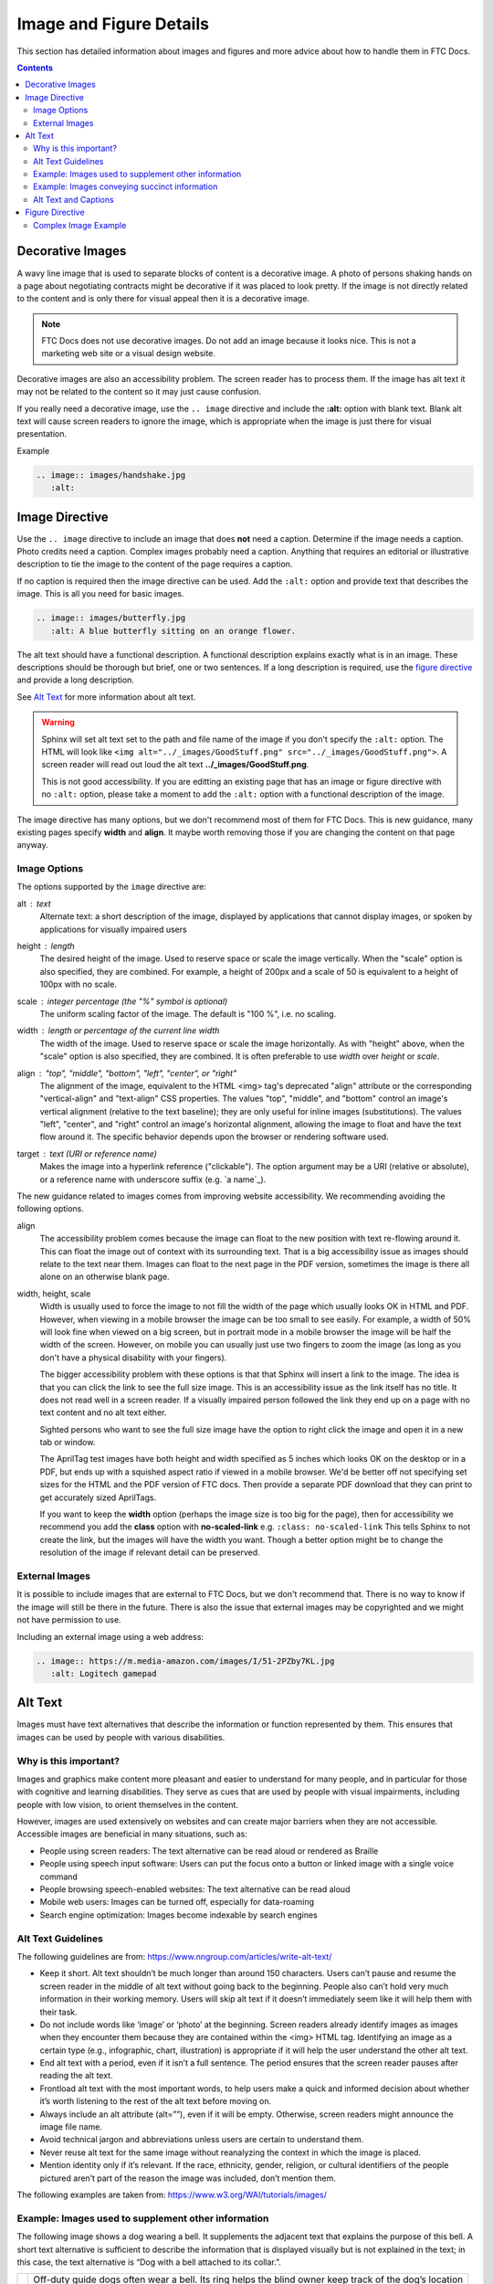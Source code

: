 Image and Figure Details
========================

This section has detailed information about images and figures and more advice about how to handle them in FTC Docs.

.. contents:: Contents
   :local:
   :depth: 2
   :backlinks: none

.. _decorative-images-label:

Decorative Images
-----------------

A wavy line image that is used to separate blocks of content is a decorative image.
A photo of persons shaking hands on a page about negotiating contracts might be decorative if it was placed to look pretty.
If the image is not directly related to the content and is only there for visual appeal then it is a decorative image.

.. note:: FTC Docs does not use decorative images. Do not add an image because it looks nice.
   This is not a marketing web site or a visual design website.

Decorative images are also an accessibility problem. The screen reader has to process them.
If the image has alt text it may not be related to the content so it may just cause confusion.

If you really need a decorative image, use the ``.. image`` directive and include the **:alt:** option with blank text.  
Blank alt text will cause screen readers to ignore the image, which is appropriate when the image is just there for visual presentation.

Example

.. code:: ReST

   .. image:: images/handshake.jpg
      :alt: 

Image Directive
---------------

Use the ``.. image`` directive to include an image that does **not** need a caption.
Determine if the image needs a caption. Photo credits need a caption. Complex images probably need a caption. 
Anything that requires an editorial or illustrative description to tie the image to the content of the page requires a caption. 

If no caption is required then the image directive can be used. 
Add the ``:alt:`` option and provide text that describes the image. 
This is all you need for basic images.

.. code:: ReST

   .. image:: images/butterfly.jpg
      :alt: A blue butterfly sitting on an orange flower.

The alt text should have a functional description. A functional description explains exactly what is in an image. 
These descriptions should be thorough but brief, one or two sentences.
If a long description is required, use the `figure directive`_ and provide a long description.

See `Alt Text`_ for more information about alt text.

.. warning:: Sphinx will set alt text set to the path and file name of the image if you don't specify the ``:alt:`` option.
   The HTML will look like ``<img alt="../_images/GoodStuff.png" src="../_images/GoodStuff.png">``.
   A screen reader will read out loud the alt text **../_images/GoodStuff.png**.
   
   This is not good accessibility. If you are editting an existing page that has an image or figure directive with no ``:alt:`` option,
   please take a moment to add the ``:alt:`` option with a functional description of the image.

The image directive has many options, but we don't recommend most of them for FTC Docs. 
This is new guidance, many existing pages specify **width** and **align**.
It maybe worth removing those if you are changing the content on that page anyway.

Image Options
^^^^^^^^^^^^^

The options supported by the ``image`` directive are:

alt : *text*
   Alternate text: a short description of the image, displayed by applications
   that cannot display images, or spoken by applications for visually impaired
   users
height : *length*
   The desired height of the image. Used to reserve space or scale the image
   vertically. When the "scale" option is also specified, they are combined.
   For example, a height of 200px and a scale of 50 is equivalent to a height
   of 100px with no scale.
scale : *integer percentage (the "%" symbol is optional)*
   The uniform scaling factor of the image. The default is "100 %", i.e. no
   scaling.
width : *length or percentage of the current line width*
   The width of the image. Used to reserve space or scale the image
   horizontally. As with "height" above, when the "scale" option is also
   specified, they are combined. It is often preferable to use *width*
   over *height* or *scale*.
align : "top", "middle", "bottom", "left", "center", or "right"
   The alignment of the image, equivalent to the HTML <img> tag's deprecated
   "align" attribute or the corresponding "vertical-align" and "text-align" CSS
   properties. The values "top", "middle", and "bottom" control an image's
   vertical alignment (relative to the text baseline); they are only useful for
   inline images (substitutions). The values "left", "center", and "right"
   control an image's horizontal alignment, allowing the image to float and
   have the text flow around it. The specific behavior depends upon the browser
   or rendering software used.
target : *text (URI or reference name)*
   Makes the image into a hyperlink reference ("clickable"). The option
   argument may be a URI (relative or absolute), or a reference name with
   underscore suffix (e.g. \`a name`_).

The new guidance related to images comes from improving website accessibility.
We recommending avoiding the following options.


align 
   The accessibility problem comes because the image can float to the new position with text re-flowing around it.
   This can float the image out of context with its surrounding text. That is a big accessibility issue as images should relate to the text near them.
   Images can float to the next page in the PDF version, sometimes the image is there all alone on an otherwise blank page.

width, height, scale
   Width is usually used to force the image to not fill the width of the page which usually looks OK in HTML and PDF. 
   However, when viewing in a mobile browser the image can be too small to see easily.
   For example, a width of 50% will look fine when viewed on a big screen, but in portrait mode in a mobile browser the image will be half the width of the screen.
   However, on mobile you can usually just use two fingers to zoom the image (as long as you don't have a physical disability with your fingers). 
   
   The bigger accessibility problem with these options is that that Sphinx will insert a link to the image. 
   The idea is that you can click the link to see the full size image.
   This is an accessibility issue as the link itself has no title. It does not read well in a screen reader.
   If a visually impaired person followed the link they end up on a page with no text content and no alt text either.
   
   Sighted persons who want to see the full size image have the option to right click the image and open it in a new tab or window.
   
   The AprilTag test images have both height and width specified as 5 inches which looks OK on the desktop or in a PDF,
   but ends up with a squished aspect ratio if viewed in a mobile browser.
   We'd be better off not specifying set sizes for the HTML and the PDF version of FTC docs.
   Then provide a separate PDF download that they can print to get accurately sized AprilTags.
   
   If you want to keep the **width** option (perhaps the image size is too big for the page), 
   then for accessibility we recommend you add the **class** option with **no-scaled-link** e.g. ``:class: no-scaled-link``
   This tells Sphinx to not create the link, but the images will have the width you want.
   Though a better option might be to change the resolution of the image if relevant detail can be preserved.

External Images
^^^^^^^^^^^^^^^

It is possible to include images that are external to FTC Docs, but we don't recommend that.
There is no way to know if the image will still be there in the future.
There is also the issue that external images may be copyrighted and we might not have permission to use.

Including an external image using a web address:

.. code:: ReST

   .. image:: https://m.media-amazon.com/images/I/51-2PZby7KL.jpg
      :alt: Logitech gamepad

.. _alt-text-label:

Alt Text
--------

Images must have text alternatives that describe the information or function represented by them. This ensures that images can be used by people with various disabilities. 

Why is this important?
^^^^^^^^^^^^^^^^^^^^^^

Images and graphics make content more pleasant and easier to understand for many people, and in particular for those with cognitive and learning disabilities. They serve as cues that are used by people with visual impairments, including people with low vision, to orient themselves in the content.

However, images are used extensively on websites and can create major barriers when they are not accessible. Accessible images are beneficial in many situations, such as:

- People using screen readers: The text alternative can be read aloud or rendered as Braille
- People using speech input software: Users can put the focus onto a button or linked image with a single voice command
- People browsing speech-enabled websites: The text alternative can be read aloud
- Mobile web users: Images can be turned off, especially for data-roaming
- Search engine optimization: Images become indexable by search engines

Alt Text Guidelines
^^^^^^^^^^^^^^^^^^^

The following guidelines are from: https://www.nngroup.com/articles/write-alt-text/

- Keep it short. Alt text shouldn’t be much longer than around 150 characters. Users can’t pause and resume the screen reader in the middle of alt text without going back to the beginning. People also can’t hold very much information in their working memory. Users will skip alt text if it doesn’t immediately seem like it will help them with their task.
- Do not include words like ‘image’ or ‘photo’ at the beginning. Screen readers already identify images as images when they encounter them because they are contained within the <img> HTML tag. Identifying an image as a certain type (e.g., infographic, chart, illustration) is appropriate if it will help the user understand the other alt text.
- End alt text with a period, even if it isn’t a full sentence. The period ensures that the screen reader pauses after reading the alt text.
- Frontload alt text with the most important words, to help users make a quick and informed decision about whether it’s worth listening to the rest of the alt text before moving on.
- Always include an alt attribute (alt=””), even if it will be empty. Otherwise, screen readers might announce the image file name.
- Avoid technical jargon and abbreviations unless users are certain to understand them.
- Never reuse alt text for the same image without reanalyzing the context in which the image is placed.
- Mention identity only if it’s relevant. If the race, ethnicity, gender, religion, or cultural identifiers of the people pictured aren’t part of the reason the image was included, don’t mention them.

The following examples are taken from: https://www.w3.org/WAI/tutorials/images/

Example: Images used to supplement other information
^^^^^^^^^^^^^^^^^^^^^^^^^^^^^^^^^^^^^^^^^^^^^^^^^^^^

The following image shows a dog wearing a bell. It supplements the adjacent text that explains the purpose of this bell. A short text alternative is sufficient to describe the information that is displayed visually but is not explained in the text; in this case, the text alternative is “Dog with a bell attached to its collar.”.

.. list-table:: 

   * - .. image:: https://www.w3.org/WAI/content-images/tutorials/images/dog.jpg
          :alt: Dog with a bell attached to its collar.
     - Off-duty guide dogs often wear a bell. Its ring helps the blind owner keep track of the dog’s location

The alt text is added to the HTML img tag.

.. code:: html

   <img alt="Dog with a bell attached to its collar." src="https://www.w3.org/WAI/content-images/tutorials/images/dog.jpg">

.. Note:: If the text included an explanation of how the dog wears a bell, the image might be considered redundant and therefore decorative.
   As this isn’t mentioned in the text, the image is deemed to be informative.

Example: Images conveying succinct information
^^^^^^^^^^^^^^^^^^^^^^^^^^^^^^^^^^^^^^^^^^^^^^

This simple diagram illustrates a counterclockwise direction for unscrewing a bottle top or cap. The information can be described in a short sentence, so the text alternative “Push the cap down and turn it counterclockwise (from right to left)” is given in the alt attribute.

.. list-table:: 

   * - .. image:: https://www.w3.org/WAI/content-images/tutorials/images/counter-clockwise.jpg
          :alt: Push the cap down and turn it counterclockwise (from right to left)

The alt text is added to the HTML img tag.

.. code:: html

   <img alt="Push the cap down and turn it counterclockwise (from right to left)" src="https://www.w3.org/WAI/content-images/tutorials/images/counter-clockwise.jpg">

.. Note::
   1. An alternative technique would be to provide the instructions within the main content rather than as a text alternative to the image. This technique makes all information available in text for everyone while providing an illustration for people who prefer to view the information visually.

   2. If more information than that of the diagram is intended to be conveyed by the image, it may be better to follow one of the approaches described in `Complex Image Example`_. For example, if the fact that this diagram appears on a bottle or if the shape and size of the bottle were relevant pieces of information, use a more detailed alternative text.

Alt Text and Captions
^^^^^^^^^^^^^^^^^^^^^

The previous examples did not require captions. 
If you also require a caption use the RST figure directive with a caption and alt text.
Ensure the caption does not repeat the alt text.
That's because a screen reader will read both.

While both the alt attribute and the figcaption element provide a way to describe images, the way we write for them is different. 
   - alt descriptions should be functional; 
   - figcaption descriptions should be editorial or illustrative.

If the caption is just a functional description of the image, maybe you don't need a caption and can use the image directive instead.

See more examples of `alt text and captions <https://thoughtbot.com/blog/alt-vs-figcaption#writing-for-alt-and-figcaption>`_ on this Thoughbot blog post.

.. We probably need more examples of alt text with captions. I'm not sure this is trivial, so more examples would be nice.

Figure Directive
----------------

Use the ``.. figure`` directive when the image requires a visible text caption or a long description.

Photo credits are an example of when you need a caption. 
You should also use a caption when you need editorial or illustrative text to highlight something 
about the image to the reader or to connect the image to the surrounding text content.

If a caption is not required, just use the `Image Directive`_.

Please create alt text for screen readers even though there is a caption. 
The alt text and caption should be different because a screen reader will read both.
One way to think about this is the alt text should be functional and the caption editorial or illustrative.
In the following example, the alt text describes the image, and the caption serves to connect the image
with a travel article about Machu Picchu.

.. code:: ReST

   .. figure:: images/martha.jpg
      :alt: A closeup of a llama's face looking off to the side on a mountain.
      
      Martha is one of the many domesticated llamas that roam freely around the grounds of Machu Picchu.

Note that the ``:alt:`` line and caption are both indented 3 spaces after the directive.
A blank line is required between the ``:alt:`` and the caption.

We don't want the ``:alt:`` line to be blank for a figure.
A screen reader will have probably spoken that there is a figure, without alt text the screen reader will skip over announcing the image and read the caption
leaving the user wondering what the caption is referring to.

The ``.. figure`` directive supports all options of the ``.. image`` directive. These options (except align) are passed on to the contained image.

* ``:align:``  "left", "center", or "right". 
   The horizontal alignment of the figure, allowing the image to float and have the text flow around it. The specific behavior depends upon the browser or rendering software used.
   
   Avoid using **align**. In PDF it tends to float the figure to another area of the page,
   sometimes to the next page where the image is no longer in context.

There is an optional legend that can be included after the caption. This might be useful for charts and maps and other complex imagery.
The legend paragraph is a good place for a long description of the image to go.

Legends looks like:

.. code:: ReST

   .. figure:: map.png
      :alt: map to buried treasure

      This is the caption of the figure (a simple paragraph).

      The legend consists of all elements after the caption.  In this
      case, the legend consists of this paragraph and the following
      table:

      +-----------------------+-----------------------+
      | Symbol                | Meaning               |
      +=======================+=======================+
      | .. image:: tent.png   | Campground            |
      +-----------------------+-----------------------+
      | .. image:: waves.png  | Lake                  |
      +-----------------------+-----------------------+
      | .. image:: peak.png   | Mountain              |
      +-----------------------+-----------------------+

There must be blank lines before the caption paragraph and before the legend. 
To specify a legend without a caption, use an empty comment ("..") in place of the caption.

A table might be useful for charts or complex images that might need descriptions of various parts of the image. 

.. caution:: We do not recommend using the ascii art form of a table as shown above, use a list style table instead.

.. _complex-image-label:

Complex Image Example
^^^^^^^^^^^^^^^^^^^^^

FTC Docs has some images that are very complex. Usually there is some surrounding text that relates to the image.
However, we usually don't actually describe the image as we assume the reader is not impaired visually.

If you are editing an existing page, you may need to adjust what text surrounds the image, and what text describes the image.
If the surrounding text describes part of the image, it should probably be moved into the long description of the image.

The FTC Docs guidance is to use the legend of a ``.. figure`` directive when a long description is required.
This paragraph should be placed after after the caption, leaving a single blank line in between.
Instead of a paragraph, you can include a table or list if that would better describe the image.

The following example is how we might describe a complex diagram.
We use a ``.. figure`` directive with alt text, caption and long description.
This diagram is located on the Control System Introduction page.

.. code:: ReST

   .. figure:: images/REVExpansionHubLayout.jpg
      :alt: Rev expansion hub with various devices connected.
   
      Expansion Hub and Phone
      
      The Expansion Hub has the following devices connected.
      
      - a Robot Controller phone via a USB connection;
      - A 12 volt battery with on/off switch;
      - A three wire servo connects to one of six servo ports;
      - An analog sensor connects to one of two analog sensor ports;
      - An I2C sensor connects to one of four I2C ports;
      - Two motors are connected to the Expansion hub. Each motor has a power connection and an encoder connection. There are four motor ports on the Expansion Hub.
          
The alt text is a summary of the functional description of the image (which follows the caption).
The caption indicates that this is an example of an Expansion Hub and phone and relates to the prior paragraphs 
on the Control System Introduction page which talk about possible configurations of the Expansion Hub.
In this case the long description is basically a listing of the devices connected to the Expansion Hub.
          
.. list-table:: 

   * - .. figure:: ../../programming_resources/shared/control_system_intro/images/REVExpansionHubLayout.jpg
          :alt: Rev expansion hub with various devices connected.
          :width: 25%
          :class: no-scaled-link
          
          Expansion Hub and Phone
          
          The Expansion Hub has the following devices connected.
          
          - a Robot Controller phone via a USB connection;
          - A 12 volt battery with on/off switch;
          - A three wire servo connects to one of six servo ports;
          - An analog sensor connects to one of two analog sensor ports;
          - An I2C sensor connects to one of four I2C ports;
          - Two motors are connected to the Expansion hub. Each motor has a power connection and an encoder connection. There are four motor ports on the Expansion Hub.      

Using a Figure with Caption and Legend is good for accessibility because Sphinx will generate a HTML Figure tag and Figcaption tag.
This clearly associates the text with the image for screen readers.

This HTML is from the square field image of the Field Coordinate System page.

.. code:: HTML

   <figure class="align-default" id="id2">
     <img alt="A square field with X, Y and Z axes shown" src="../../_images/image3.jpg">
     <figcaption>
       <p><span class="caption-text">The Cascade Effect game field</span><a class="headerlink" href="#id2" title="Permalink to this image"></a></p>
       <div class="legend">
         <p>In a square field configuration the two Alliances face each other across the field.
         The field is oriented such that the Red Wall is on the right as seen
         from the audience, and the blue wall will be on the left.
         The Y axis points across the field from the Red Wall to the blue wall.
         The X axis points away from the audience to the rear of the field.</p>
       </div>
     </figcaption>
   </figure>

A screen reader encountering the HTML above will normally announce that there is a *figure*. It would then speak the alt text and indicate there was an *image*.
It would continue by reading the caption followed by the long description. Finally the screen reader would announce *end figure*.

Using the ``.. figure`` directive for complex images nicely surrounds the image with a complete text description that is useful for all users as we clearly 
indicate what the image is about and what is important.
   
.. note:: If you ever find that you need a long description, but the image really does not need a visible text caption, you can enter a blank comment as the caption.
   This looks like two periods ``..`` placed where the caption would be and at the same indent as the long description. 
    
   .. code:: rest
   
      .. figure:: images/image3.jpg
         :alt: A square field with X, Y and Z axes shown.
   
         ..
      
         In a square field configuration ...

